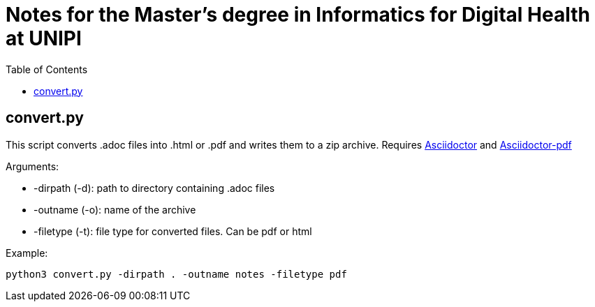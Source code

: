 = Notes for the Master's degree in Informatics for Digital Health at UNIPI
:toc:

== convert.py

This script converts .adoc files into .html or .pdf and writes them to a zip archive. Requires https://asciidoctor.org/[Asciidoctor] and https://docs.asciidoctor.org/pdf-converter/latest/install/[Asciidoctor-pdf]

Arguments:

* -dirpath (-d): path to directory containing .adoc files
* -outname (-o): name of the archive
* -filetype (-t): file type for converted files. Can be pdf or html

Example:

`python3 convert.py -dirpath . -outname notes -filetype pdf`